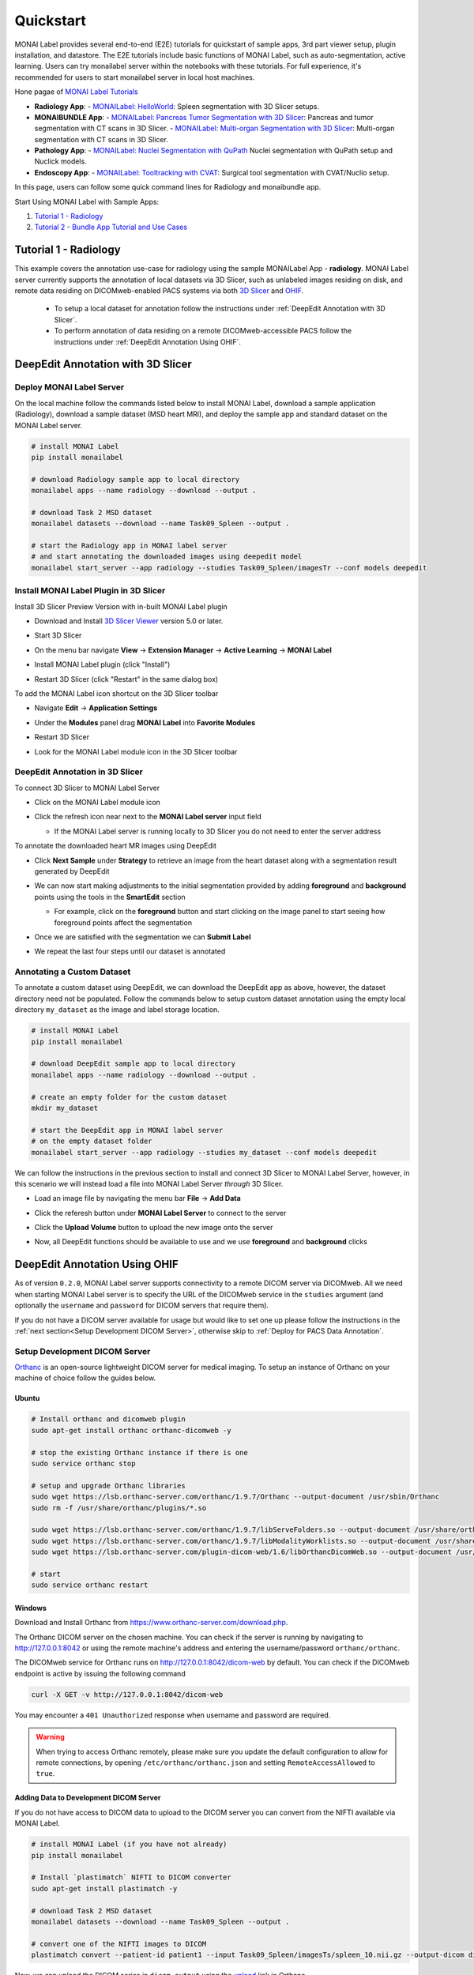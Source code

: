 .. comment
    Copyright (c) MONAI Consortium
    Licensed under the Apache License, Version 2.0 (the "License");
    you may not use this file except in compliance with the License.
    You may obtain a copy of the License at
        http://www.apache.org/licenses/LICENSE-2.0
    Unless required by applicable law or agreed to in writing, software
    distributed under the License is distributed on an "AS IS" BASIS,
    WITHOUT WARRANTIES OR CONDITIONS OF ANY KIND, either express or implied.
    See the License for the specific language governing permissions and
    limitations under the License.


===========
Quickstart
===========

MONAI Label provides several end-to-end (E2E) tutorials for quickstart of sample apps, 3rd part viewer setup, plugin installation, and datastore.
The E2E tutorials include basic functions of MONAI Label, such as auto-segmentation, active learning. Users can try monailabel server within the notebooks with these tutorials. 
For full experience, it's recommended for users to start monailabel server in local host machines.

Hone pagae of `MONAI Label Tutorials <https://github.com/Project-MONAI/tutorials/tree/main/monailabel>`_ 


- **Radiology App**:
  - `MONAILabel: HelloWorld <https://github.com/Project-MONAI/tutorials/blob/main/monailabel/monailabel_HelloWorld_radiology_3dslicer.ipynb>`_: Spleen segmentation with 3D Slicer setups.
- **MONAIBUNDLE App**:
  - `MONAILabel: Pancreas Tumor Segmentation with 3D Slicer <https://github.com/Project-MONAI/tutorials/blob/main/monailabel/monailabel_pancreas_tumor_segmentation_3DSlicer.ipynb>`_: Pancreas and tumor segmentation with CT scans in 3D Slicer.
  - `MONAILabel: Multi-organ Segmentation with 3D Slicer <https://github.com/Project-MONAI/tutorials/blob/main/monailabel/monailabel_monaibundle_3dslicer_multiorgan_seg.ipynb>`_: Multi-organ segmentation with CT scans in 3D Slicer.
- **Pathology App**:
  - `MONAILabel: Nuclei Segmentation with QuPath <https://github.com/Project-MONAI/tutorials/blob/main/monailabel/monailabel_pathology_nuclei_segmentation_QuPath.ipynb>`_ Nuclei segmentation with QuPath setup and Nuclick models.
- **Endoscopy App**:
  - `MONAILabel: Tooltracking with CVAT <https://github.com/Project-MONAI/tutorials/blob/main/monailabel/monailabel_endoscopy_cvat_tooltracking.ipynb>`_: Surgical tool segmentation with CVAT/Nuclio setup.

In this page, users can follow some quick command lines for Radiology and monaibundle app. 

Start Using MONAI Label with Sample Apps:

1. `Tutorial 1 - Radiology`_

2. `Tutorial 2 - Bundle App Tutorial and Use Cases`_


.. _Radiology:

Tutorial 1 - Radiology
========================

This example covers the annotation use-case for radiology using the sample MONAILabel App - **radiology**.  MONAI Label server currently supports the annotation of local datasets via 3D Slicer, such as unlabeled images
residing on disk, and remote data residing on DICOMweb-enabled PACS systems via both `3D Slicer <https://www.slicer.org/>`_ and `OHIF <https://ohif.org/>`_.

  * To setup a local dataset for annotation follow the instructions under :ref:`DeepEdit Annotation with 3D Slicer`.
  * To perform annotation of data residing on a remote DICOMweb-accessible PACS follow the instructions under :ref:`DeepEdit Annotation Using OHIF`.

.. _DeepEdit Annotation with 3D Slicer:

DeepEdit Annotation with 3D Slicer
====================================

.. _Deploy MONAI Label Server:

Deploy MONAI Label Server
----------------------------

On the local machine follow the commands listed below to install MONAI Label, download
a sample application (Radiology), download a sample dataset (MSD
heart MRI), and deploy the sample app and standard dataset on the MONAI Label server.

.. code-block:: bash

  # install MONAI Label
  pip install monailabel

  # download Radiology sample app to local directory
  monailabel apps --name radiology --download --output .

  # download Task 2 MSD dataset
  monailabel datasets --download --name Task09_Spleen --output .

  # start the Radiology app in MONAI label server
  # and start annotating the downloaded images using deepedit model
  monailabel start_server --app radiology --studies Task09_Spleen/imagesTr --conf models deepedit


Install MONAI Label Plugin in 3D Slicer
------------------------------------------

Install 3D Slicer Preview Version with in-built MONAI Label plugin

- Download and Install `3D Slicer Viewer <https://download.slicer.org/>`_ version 5.0 or later.
- Start 3D Slicer
- On the menu bar navigate **View** -> **Extension Manager** -> **Active Learning** -> **MONAI Label**

  .. image:: ../images/quickstart/3dslicer-extensions-manager.png
    :alt: 3D Slicer Extensions Manager
    :width: 600

- Install MONAI Label plugin (click "Install")
- Restart 3D Slicer (click "Restart" in the same dialog box)

To add the MONAI Label icon shortcut on the 3D Slicer toolbar

- Navigate **Edit** -> **Application Settings**
- Under the **Modules** panel drag **MONAI Label** into **Favorite Modules**

  .. image:: ../images/quickstart/monai-label-plugin-favorite-modules-1.png
    :alt: MONAI Label Favorite Module
    :width: 600

- Restart 3D Slicer
- Look for the MONAI Label module icon |MLIcon| in the 3D Slicer toolbar

.. |MLIcon| image:: ../images/quickstart/MONAILabel.png
  :width: 20

.. _DeepEdit Annotation in 3D Slicer:

DeepEdit Annotation in 3D Slicer
-----------------------------------

To connect 3D Slicer to MONAI Label Server

- Click on the MONAI Label module icon
- Click the refresh icon near next to the **MONAI Label server** input field

  - If the MONAI Label server is running locally to 3D Slicer you do not need to enter the server address

  .. image:: ../images/quickstart/monai-label-iconinput-field-refresh.png
    :alt: MONAI Label Refresh Button

To annotate the downloaded heart MR images using DeepEdit

- Click **Next Sample** under **Strategy** to retrieve an image from the heart dataset along with a segmentation result generated by DeepEdit

  .. image:: ../images/quickstart/next-sample.png
    :alt: Next Sample

- We can now start making adjustments to the initial segmentation provided by adding **foreground** and **background** points using the tools in the **SmartEdit** section

  - For example, click on the **foreground** button and start clicking on the image panel to start seeing how foreground points affect the segmentation

  .. image:: ../images/quickstart/monai-smartedit-section.png
    :alt: MONAI Label SmartEdit

- Once we are satisfied with the segmentation we can **Submit Label**

  .. image:: ../images/quickstart/next-sample.png
    :alt: MONAI Label Submit Label Button

- We repeat the last four steps until our dataset is annotated

Annotating a Custom Dataset
---------------------------

To annotate a custom dataset using DeepEdit, we can download the DeepEdit app as above,
however, the dataset directory need not be populated. Follow the commands below to setup
custom dataset annotation using the empty local directory ``my_dataset`` as the image and
label storage location.

.. code-block:: bash

  # install MONAI Label
  pip install monailabel

  # download DeepEdit sample app to local directory
  monailabel apps --name radiology --download --output .

  # create an empty folder for the custom dataset
  mkdir my_dataset

  # start the DeepEdit app in MONAI label server
  # on the empty dataset folder
  monailabel start_server --app radiology --studies my_dataset --conf models deepedit

We can follow the instructions in the previous section to install and connect 3D Slicer to MONAI
Label Server, however, in this scenario we will instead load a file into MONAI Label Server *through*
3D Slicer.

- Load an image file by navigating the menu bar **File** -> **Add Data**
- Click the referesh button under **MONAI Label Server** to connect to the server
- Click the **Upload Volume** button to upload the new image onto the server

  .. image:: ../images/quickstart/uploadnew-image-icon.png
    :alt: MONAI Label Upload Image

- Now, all DeepEdit functions should be available to use and we use **foreground** and **background** clicks


.. _DeepEdit Annotation Using OHIF:

DeepEdit Annotation Using OHIF
==============================

As of version ``0.2.0``, MONAI Label server supports connectivity to a remote DICOM server via DICOMweb. All we need
when starting MONAI Label server is to specify the URL of the DICOMweb service in the ``studies`` argument (and optionally
the ``username`` and ``password`` for DICOM servers that require them).

If you do not have a DICOM server available for usage but would like to set one up please follow the instructions in the
:ref:`next section<Setup Development DICOM Server>`, otherwise skip to
:ref:`Deploy for PACS Data Annotation`.

.. _Setup Development DICOM Server:

Setup Development DICOM Server
------------------------------

`Orthanc <https://www.orthanc-server.com/>`_ is an open-source lightweight DICOM server for medical imaging. To setup an
instance of Orthanc on your machine of choice follow the guides below.

Ubuntu
******

.. code-block:: bash

  # Install orthanc and dicomweb plugin
  sudo apt-get install orthanc orthanc-dicomweb -y

  # stop the existing Orthanc instance if there is one
  sudo service orthanc stop

  # setup and upgrade Orthanc libraries
  sudo wget https://lsb.orthanc-server.com/orthanc/1.9.7/Orthanc --output-document /usr/sbin/Orthanc
  sudo rm -f /usr/share/orthanc/plugins/*.so

  sudo wget https://lsb.orthanc-server.com/orthanc/1.9.7/libServeFolders.so --output-document /usr/share/orthanc/plugins/libServeFolders.so
  sudo wget https://lsb.orthanc-server.com/orthanc/1.9.7/libModalityWorklists.so --output-document /usr/share/orthanc/plugins/libModalityWorklists.so
  sudo wget https://lsb.orthanc-server.com/plugin-dicom-web/1.6/libOrthancDicomWeb.so --output-document /usr/share/orthanc/plugins/libOrthancDicomWeb.so

  # start
  sudo service orthanc restart


Windows
*******

Download and Install Orthanc from `https://www.orthanc-server.com/download.php <https://www.orthanc-server.com/download.php>`_.

The Orthanc DICOM server on the chosen machine. You can check if the server is running
by navigating to `http://127.0.0.1:8042 <http://127.0.0.1:8042>`_ or using the remote machine's address and entering
the username/password ``orthanc/orthanc``.

The DICOMweb service for Orthanc runs on `http://127.0.0.1:8042/dicom-web <http://127.0.0.1:8042/dicom-web>`_ by default. You can check if the DICOMweb
endpoint is active by issuing the following command

.. code-block:: bash

  curl -X GET -v http://127.0.0.1:8042/dicom-web

You may encounter a ``401 Unauthorized`` response when username and password are required.

.. warning::
  When trying to access Orthanc remotely, please make sure you update the default configuration to allow for remote connections, by opening
  ``/etc/orthanc/orthanc.json`` and setting ``RemoteAccessAllowed`` to ``true``.


Adding Data to Development DICOM Server
*******************************************

If you do not have access to DICOM data to upload to the DICOM server you can convert from the NIFTI available via MONAI Label.

.. code-block:: bash

  # install MONAI Label (if you have not already)
  pip install monailabel

  # Install `plastimatch` NIFTI to DICOM converter
  sudo apt-get install plastimatch -y

  # download Task 2 MSD dataset
  monailabel datasets --download --name Task09_Spleen --output .

  # convert one of the NIFTI images to DICOM
  plastimatch convert --patient-id patient1 --input Task09_Spleen/imagesTs/spleen_10.nii.gz --output-dicom dicom_output

Now, we can upload the DICOM series in ``dicom_output`` using the `upload <http://127.0.0.1:8042/app/explorer.html#upload>`_ link in Orthanc.

You may use ``plastimatch`` to convert more NIFTI files to DICOM to keep populating the development DICOM server.

.. _Deploy for PACS Data Annotation:

DeepEdit Annotation in OHIF
---------------------------

We follow a very similar set of commands as in :ref:`Deploy MONAI Label Server`, however, we use the DICOMweb
endpoint of our DICOM server, which based on the last section is ``http://locahost:8042/dicom-web``.

.. code-block:: bash

  # install MONAI Label (if you have not already)
  pip install monailabel

  # download DeepEdit sample app to local directory
  monailabel apps --name radiology --download --output .

  # For MONAI Label version <=0.2.0, pass credentials and start the DeepEdit app in MONAI label server
  # and start annotating images in our DICOM server
  monailabel start_server --app radiology --studies http://locahost:8042/dicom-web --conf models deepedit --username orthanc --password orthanc

  # For MONAI label version >=0.3.0, if you have authentication set for dicom-web then you can pass the credentials using environment
  #`variables <https://github.com/Project-MONAI/MONAILabel/blob/main/monailabel/config.py>`_ while running the server.
  export MONAI_LABEL_DICOMWEB_USERNAME=xyz
  export MONAI_LABEL_DICOMWEB_PASSWORD=abc
  monailabel start_server --app apps/radiology --studies http://127.0.0.1:8042/dicom-web --conf models deepedit

At this point OHIF can be used to annotate the data in the DICOM server via the MONAI Label server ``/ohif`` endpoint
(e.g. via `http://127.0.0.1:8000/ohif <http://127.0.0.1:8000/ohif>`_).

.. note::

  Here, user may also perform annotation using 3D Slicer by following the same instructions as in section :ref:`DeepEdit Annotation in 3D Slicer`.



.. _Bundle:

Tutorial 2 - Bundle App Tutorial and Use Cases
================================================

Introduction:
===============

Customized Networks for MONAI Label
------------------------------------

This tutorial introduces the usage of the Bundle app in MONAILabel  - **monai bundle**.

The Bundle App empowers MONAILabel with customized models, pre- and post-processing, and any anatomies for labeling tasks.
The Bundle App supports various bundle based training / inference pipelines within the `Model Zoo Release <https://github.com/Project-MONAI/model-zoo/releases/tag/hosting_storage_v1>`_.

Learn more about `MONAI Bundle <https://docs.monai.io/en/latest/mb_specification.html>`_.

Highlights and Features:

  * Supporting customized models and networks such as SwinUNETR, AutoML, etc.
  * Advancing heterogeneous dataset (e.g., CT, MRI, Pathology, etc) with corresponding pre- and post-processing modules.
  * Ready-to-Use inference of hundreds of anatomies (e.g., multi-organ abdominal segmentation, whole-brain segmentation) with trained model checkpoints.
  * Deploying robust interactive labeling tools such as DeepEdit.

.. _Model Zoo for MONAI Label:

Model Zoo for MONAI Label
-----------------------------

MONAI `Model Zoo <https://github.com/Project-MONAI/model-zoo/releases/tag/hosting_storage_v1>`_ hosts a collection of medical imaging models in the MONAI Bundle format.
All source code of models (bundles) are tracked in models/, and for each distinct version of a bundle,
it will be archived as a .zip file (named in the form of bundle_name_version.zip) and stored in Releases.

The MONAI Bundle defines the model package and supports building python-based workflows via structured configurations

1. Self-contained model package with all the necessary information.

2. Structured config that easy to override or reconstruct the workflow.

3. Config provides good readability and usability by separating parameter settings from the python code.

4. Config describes flexible workflow and components, allows for different low-level python implementations.

Currently available bundles: `Model-Zoo <https://github.com/Project-MONAI/model-zoo/releases/tag/hosting_storage_v1>`_.

.. _MONAI Label with 3D Slicer:

Prerequisite Setup
=================================

1. Install MONAI Label and 3D Slicer
--------------------------------------

For detailed setups of MONAILabel and 3D Slicer, refer to the `installation steps <https://docs.monai.io/projects/label/en/latest/installation.html>`_ guide
if MONAILabel is not installed yet.

2. Add MONAI Label Plugin in 3D Slicer
-----------------------------------------

Add 3D Slicer with in-built MONAI Label plugin if not setup yet. Refer to **Step 3**
in `installation <https://docs.monai.io/projects/label/en/latest/installation.html>`_ guide.

.. _Select Bundle and Load Configuration to MONAI Label:

Use Case 1: Bundle for SwinUNETR Multi-Organ Segmentation
================================================================================

On the local machine follow the commands listed below to install MONAI Label, and deploy the bundle app and standard dataset on the MONAI Label server.

* Step 1: Install and start MONAI Label server with the Bundle app.

.. code-block:: bash

  # install MONAI Label
  pip install monailabel

  # download Bundle sample app to local directory
  monailabel apps --name monaibundle --download --output .

  # download a local study images, sample dataset such as spleen:
  monailabel datasets --download --name Task09_Spleen --output .

  # start the bundle app in MONAI label server
  # the MONAI Bundle app requires access to MODEL ZOO, please set the authentication token first.
  export MONAI_ZOO_AUTH_TOKEN=<Your github auth token>
  # and start annotating the images using bundle with the Swin UNETR bundle
  monailabel start_server --app monaibundle --studies Task09_Spleen/imagesTr --conf models swin_unetr_btcv_segmentation


* Step 2: Start 3D Slicer.

* Step 3: Start the SwinUNETR bundle and follow clicks.

- On the menu bar navigate click **MONAI Label**

  .. image:: ../images/quickstart/bundle_tutorial_1.jpeg
    :alt: 3D Slicer setup
    :width: 800

- Check the Model Zoo loading, MONAI Bundle app, and load study image

  .. image:: ../images/quickstart/bundle_tutorial_2.jpeg
    :alt: load data
    :width: 800

- Select bundle models and obtain automatic labels

  .. image:: ../images/quickstart/bundle_tutorial_3.jpeg
    :alt: inference
    :width: 800

Now get the automatic inference of the trained SwinUNETR model!

- Submit refined labels and train to fine-tune the model

  .. image:: ../images/quickstart/bundle_tutorial_4.jpeg
    :alt: training
    :width: 800

Use Case 2: Bundle with Customized Scripts for Renal Substructure Segmentation
=================================================================================

This use case (renalStructures_UNEST_segmentation) provides an instruction on using bundle model with customized scripts.

Prerequisite: Check Model Zoo `Release <https://github.com/Project-MONAI/model-zoo/releases/tag/hosting_storage_v1>`_.

.. code-block:: bash

  # Step 1: install MONAI Label
  pip install monailabel

  # Step 2: download Bundle sample app to local directory
  monailabel apps --name monaibundle --download --output .

  # Step 3: download a local study images, sample dataset such as spleen CT (contrast enhanced CTs are better):
  monailabel datasets --download --name Task09_Spleen --output .

  # Step 4: start the bundle app in MONAI label server
  # the MONAI Bundle app requires access to MODEL ZOO, please set the authentication token first.
  export MONAI_ZOO_AUTH_TOKEN=<Your github auth token>
  monailabel start_server --app monaibundle --studies Task09_Spleen/imagesTr --conf models renalStructures_UNEST_segmentation



- Start 3D Slicer and follow same MONAI Label plugin process **MONAI Label**

- Select the customized bundle and inference with pre-trained model for renal structure segmentation

  .. image:: ../images/quickstart/bundle_tutorial_5.jpeg
    :alt: renal inference
    :width: 800

Get inferred label with renal cortex, medulla, and collecting system.
